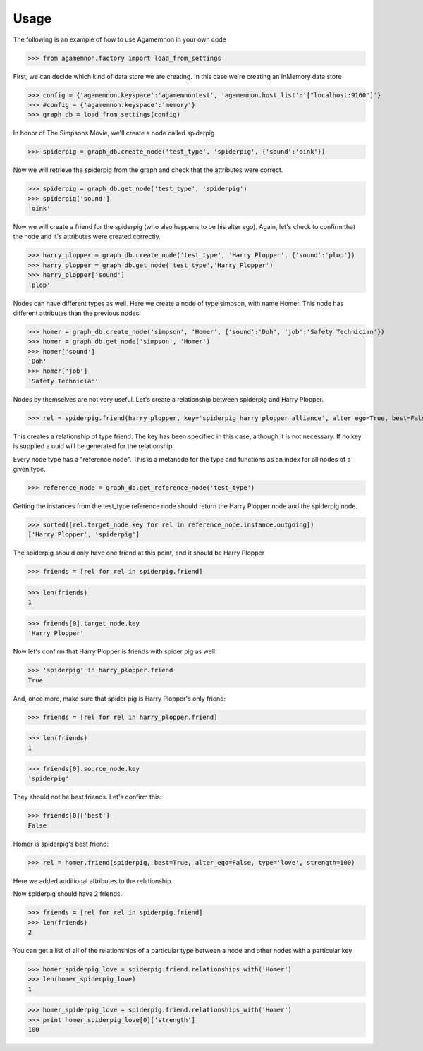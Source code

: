 ==========================
Usage
==========================

The following is an example of how to use Agamemnon in your own code


>>> from agamemnon.factory import load_from_settings

First, we can decide which kind of data store we are creating.  In this case we're creating an InMemory data store

>>> config = {'agamemnon.keyspace':'agamemnontest', 'agamemnon.host_list':'["localhost:9160"]'}
>>> #config = {'agamemnon.keyspace':'memory'}
>>> graph_db = load_from_settings(config)

In honor of The Simpsons Movie, we'll create a node called spiderpig

>>> spiderpig = graph_db.create_node('test_type', 'spiderpig', {'sound':'oink'})

Now we will retrieve the spiderpig from the graph and check that the attributes were correct.

>>> spiderpig = graph_db.get_node('test_type', 'spiderpig')
>>> spiderpig['sound']
'oink'


Now we will create a friend for the spiderpig (who also happens to be his alter ego).  Again, let's check to
confirm that the node and it's attributes were created correctly.

>>> harry_plopper = graph_db.create_node('test_type', 'Harry Plopper', {'sound':'plop'})
>>> harry_plopper = graph_db.get_node('test_type','Harry Plopper')
>>> harry_plopper['sound']
'plop'

Nodes can have different types as well.  Here we create a node of type simpson, with name Homer.  This node has
different attributes than the previous nodes.

>>> homer = graph_db.create_node('simpson', 'Homer', {'sound':'Doh', 'job':'Safety Technician'})
>>> homer = graph_db.get_node('simpson', 'Homer')
>>> homer['sound']
'Doh'
>>> homer['job']
'Safety Technician'

Nodes by themselves are not very useful.  Let's create a relationship between spiderpig and Harry Plopper.

>>> rel = spiderpig.friend(harry_plopper, key='spiderpig_harry_plopper_alliance', alter_ego=True, best=False)

This creates a relationship of type friend.  The key has been specified in this case, although it is not necessary.
If no key is supplied a uuid will be generated for the relationship.

Every node type has a "reference node".  This is a metanode for the type and functions as an index for all nodes of a
given type.

>>> reference_node = graph_db.get_reference_node('test_type')

Getting the instances from the test_type reference node should return the Harry Plopper node and the spiderpig node.

>>> sorted([rel.target_node.key for rel in reference_node.instance.outgoing])
['Harry Plopper', 'spiderpig']

The spiderpig should only have one friend at this point, and it should be Harry Plopper

>>> friends = [rel for rel in spiderpig.friend]

>>> len(friends)
1

>>> friends[0].target_node.key
'Harry Plopper'

Now let's confirm that Harry Plopper is friends with spider pig as well:

>>> 'spiderpig' in harry_plopper.friend
True

And, once more, make sure that spider pig is Harry Plopper's only friend:

>>> friends = [rel for rel in harry_plopper.friend]

>>> len(friends)
1

>>> friends[0].source_node.key
'spiderpig'

They should not be best friends.  Let's confirm this:

>>> friends[0]['best']
False

Homer is spiderpig's best friend:

>>> rel = homer.friend(spiderpig, best=True, alter_ego=False, type='love', strength=100)

Here we added additional attributes to the relationship.

Now spiderpig should have 2 friends.

>>> friends = [rel for rel in spiderpig.friend]
>>> len(friends)
2

You can get a list of all of the relationships of a particular type between a node and other nodes with a particular key

>>> homer_spiderpig_love = spiderpig.friend.relationships_with('Homer')
>>> len(homer_spiderpig_love)
1

>>> homer_spiderpig_love = spiderpig.friend.relationships_with('Homer')
>>> print homer_spiderpig_love[0]['strength']
100
